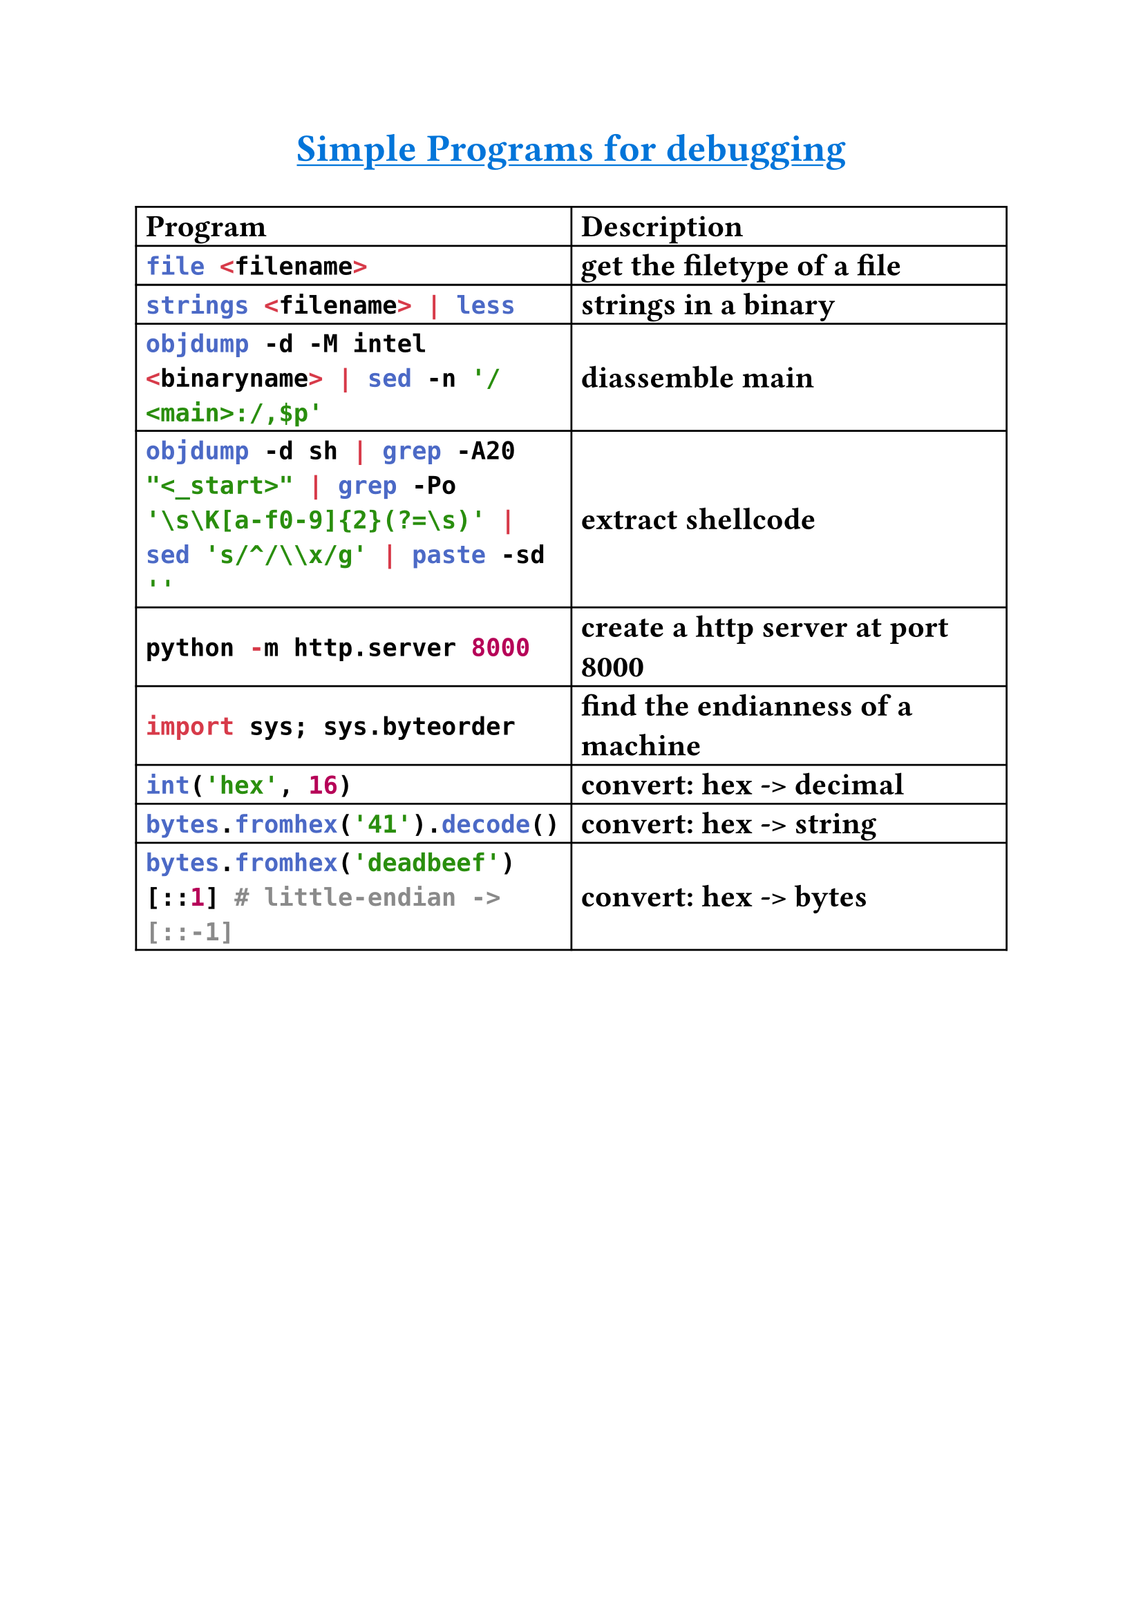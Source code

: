 #set text(
    font: "Monaspace Argon NF",
    size: 16pt,
    weight: "semibold",
    features: (
        "calt",
        "liga",
        "ss01",
        "ss02",
        "ss03",
        "ss04",
        "ss05",
        "ss06",
        "ss07",
        "ss08",
        "ss09",
    ),
)

#align(center)[#underline(text(
        weight: "bold",
        size: 20pt,
        fill: blue,
    )[Simple Programs for debugging])
]
#table(
    columns: (auto, auto),
    align: horizon,
    table.header([*Program*], [*Description*]),

    [```sh
    file <filename>
    ```],
    [get the filetype of a file],

    [```sh
    strings <filename> | less
    ```],
    [strings in a binary],

    [```sh
    objdump -d -M intel <binaryname> | sed -n '/<main>:/,$p'
    ```],
    [diassemble main],
    [```sh
    objdump -d sh | grep -A20 "<_start>" | grep -Po '\s\K[a-f0-9]{2}(?=\s)' | sed 's/^/\\x/g' | paste -sd ''
    ```],
    [extract shellcode],

    [```py
    python -m http.server 8000
    ```],
    [create a http server at port 8000],

    [```py
    import sys; sys.byteorder
    ```],
    [find the endianness of a machine],

    [```py
    int('hex', 16)
    ```],
    [convert: hex -> decimal],

    [```py
    bytes.fromhex('41').decode()
    ```],
    [convert: hex -> string],

    [```py
    bytes.fromhex('deadbeef')[::1] # little-endian -> [::-1]
    ```],
    [convert: hex -> bytes],
)

